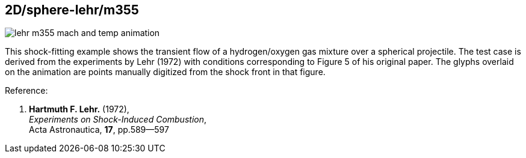 == 2D/sphere-lehr/m355

image::lehr-m355-mach-and-temp-animation.gif[caption="Shock-fitted flow domain developing over a sphere."]

This shock-fitting example shows the transient flow of a hydrogen/oxygen gas mixture 
over a spherical projectile.
The test case is derived from the experiments by Lehr (1972) with conditions corresponding
to Figure 5 of his original paper.  
The glyphs overlaid on the animation are points manually digitized from the shock front in that figure.


Reference:

1. *Hartmuth F. Lehr.* (1972), +
   _Experiments on Shock-Induced Combustion_, +
   Acta Astronautica, *17*, pp.589--597

